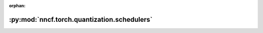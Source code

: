 :orphan:

:py:mod:`nncf.torch.quantization.schedulers`
============================================

.. py:module:: nncf.torch.quantization.schedulers


